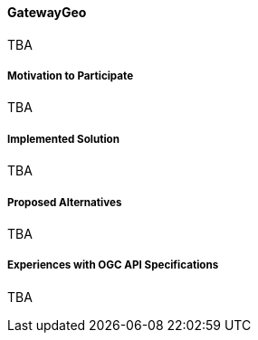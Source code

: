 ==== GatewayGeo

TBA

===== Motivation to Participate

TBA

===== Implemented Solution

TBA

===== Proposed Alternatives

TBA

===== Experiences with OGC API Specifications

TBA

